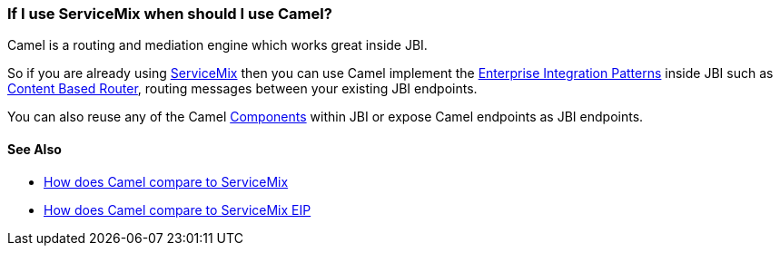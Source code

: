 [[IfIuseServiceMixwhenshouldIuseCamel-IfIuseServiceMixwhenshouldIuseCamel]]
=== If I use ServiceMix when should I use Camel?

Camel is a routing and mediation engine which works great inside JBI.

So if you are already using http://servicemix.apache.org/[ServiceMix]
then you can use Camel implement the
xref:../enterprise-integration-patterns.adoc[Enterprise Integration Patterns]
inside JBI such as
xref:contentBasedRouter-eip.adoc[Content Based Router], routing messages
between your existing JBI endpoints.

You can also reuse any of the Camel xref:../component.adoc[Components]
within JBI or expose Camel endpoints as JBI endpoints.

[[IfIuseServiceMixwhenshouldIuseCamel-SeeAlso]]
==== See Also

* xref:how-does-camel-compare-to-servicemix.adoc[How does Camel compare
to ServiceMix]
* xref:how-does-camel-compare-to-servicemix-eip.adoc[How does Camel
compare to ServiceMix EIP]
